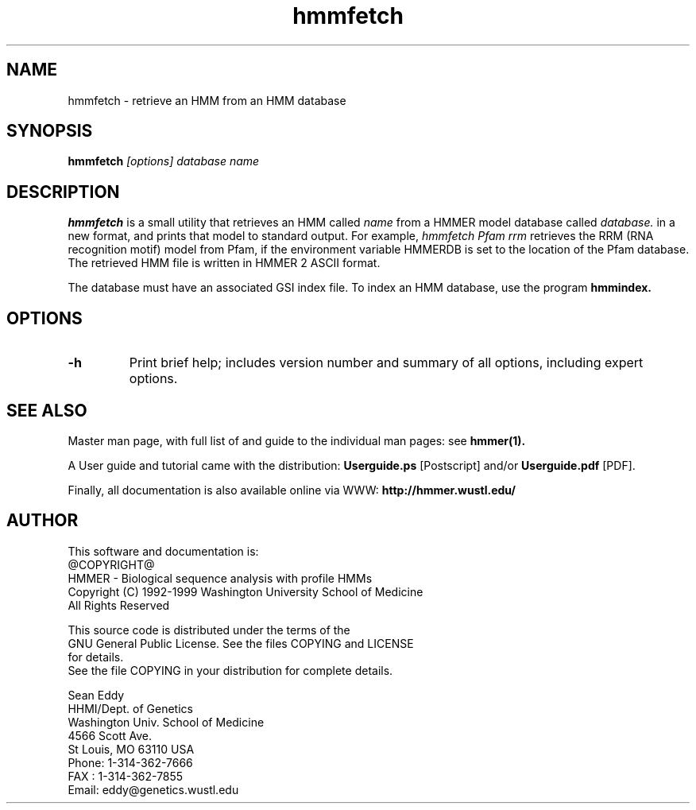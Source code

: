 .TH "hmmfetch" 1 @RELEASEDATE@ "HMMER @RELEASE@" "HMMER Manual"

.SH NAME
.TP 
hmmfetch - retrieve an HMM from an HMM database

.SH SYNOPSIS
.B hmmfetch
.I [options]
.I database
.I name

.SH DESCRIPTION

.B hmmfetch
is a small utility that retrieves an HMM called
.I name
from a HMMER model database called
.I database.
in a new format, 
and prints that model to standard output.
For example,
.I hmmfetch Pfam rrm
retrieves the RRM (RNA recognition motif) model from
Pfam, if the environment variable HMMERDB is
set to the location of the Pfam database.
The retrieved HMM file is written in HMMER 2 ASCII format.

.PP
The database must have an associated GSI index file.
To index an HMM database, use the program
.B hmmindex.

.SH OPTIONS

.TP
.B -h
Print brief help; includes version number and summary of
all options, including expert options.



.SH SEE ALSO

.PP
Master man page, with full list of and guide to the individual man
pages: see 
.B hmmer(1).
.PP
A User guide and tutorial came with the distribution:
.B Userguide.ps
[Postscript] and/or
.B Userguide.pdf
[PDF].
.PP
Finally, all documentation is also available online via WWW: 
.B http://hmmer.wustl.edu/

.SH AUTHOR

This software and documentation is: 
.nf
@COPYRIGHT@
HMMER - Biological sequence analysis with profile HMMs
Copyright (C) 1992-1999 Washington University School of Medicine
All Rights Reserved

    This source code is distributed under the terms of the
    GNU General Public License. See the files COPYING and LICENSE
    for details.
.fi
See the file COPYING in your distribution for complete details.

.nf
Sean Eddy
HHMI/Dept. of Genetics
Washington Univ. School of Medicine
4566 Scott Ave.
St Louis, MO 63110 USA
Phone: 1-314-362-7666
FAX  : 1-314-362-7855
Email: eddy@genetics.wustl.edu
.fi
